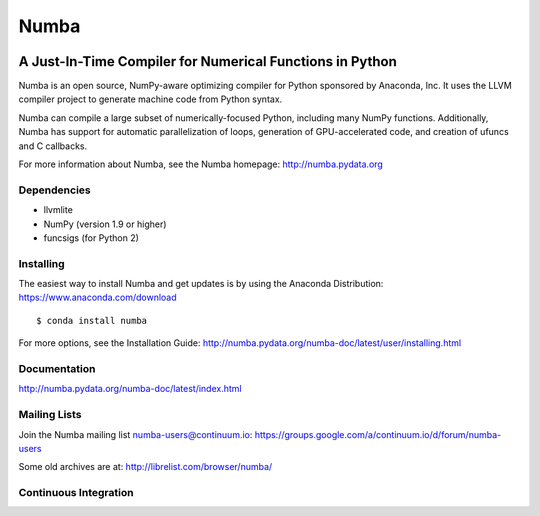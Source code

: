 *****
Numba
*****

.. image:: https://badges.gitter.im/numba/numba.svg
   :target: https://gitter.im/numba/numba?utm_source=badge&utm_medium=badge&utm_campaign=pr-badge
   :alt: Gitter

A Just-In-Time Compiler for Numerical Functions in Python
#########################################################

Numba is an open source, NumPy-aware optimizing compiler for Python sponsored
by Anaconda, Inc.  It uses the LLVM compiler project to generate machine code
from Python syntax.

Numba can compile a large subset of numerically-focused Python, including many
NumPy functions.  Additionally, Numba has support for automatic
parallelization of loops, generation of GPU-accelerated code, and creation of
ufuncs and C callbacks.

For more information about Numba, see the Numba homepage: 
http://numba.pydata.org

Dependencies
============

* llvmlite
* NumPy (version 1.9 or higher)
* funcsigs (for Python 2)


Installing
==========

The easiest way to install Numba and get updates is by using the Anaconda
Distribution: https://www.anaconda.com/download

::

   $ conda install numba

For more options, see the Installation Guide: http://numba.pydata.org/numba-doc/latest/user/installing.html

Documentation
=============

http://numba.pydata.org/numba-doc/latest/index.html


Mailing Lists
=============

Join the Numba mailing list numba-users@continuum.io:
https://groups.google.com/a/continuum.io/d/forum/numba-users

Some old archives are at: http://librelist.com/browser/numba/


Continuous Integration
======================

.. image:: https://travis-ci.org/numba/numba.svg?branch=master
    :target: https://travis-ci.org/numba/numba
    :alt: Travis CI

.. image:: https://dev.azure.com/numba/numba/_apis/build/status/numba.numba?branchName=master
    :target: https://dev.azure.com/numba/numba/_build/latest?definitionId=1?branchName=master
    :alt: Azure Pipelines
